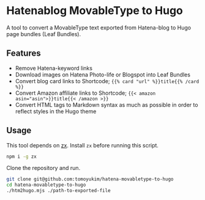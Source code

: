 * Hatenablog MovableType to Hugo
A tool to convert a MovableType text exported from Hatena-blog to Hugo page bundles (Leaf Bundles).

** Features
- Remove Hatena-keyword links
- Download images on Hatena Photo-life or Blogspot into Leaf Bundles
- Convert blog card links to Shortcode; ~{{% card "url" %}}title{{% /card %}}~
- Convert Amazon affiliate links to Shortcode; ~{{< amazon asin="asin">}}title{{< /amazon >}}~
- Convert HTML tags to Markdown syntax as much as possible in order to reflect styles in the Hugo theme

** Usage
This tool depends on [[https://github.com/google/zx][zx]]. Install ~zx~ before running this script.
#+begin_src sh
  npm i -g zx
#+end_src

Clone the repository and run.
#+begin_src sh
  git clone git@github.com:tomoyukim/hatena-movabletype-to-hugo
  cd hatena-movabletype-to-hugo
  ./htm2hugo.mjs ./path-to-exported-file
#+end_src

